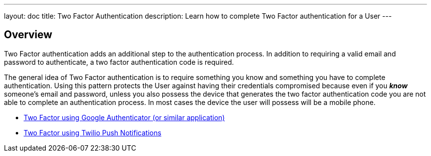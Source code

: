 ---
layout: doc
title: Two Factor Authentication
description: Learn how to complete Two Factor authentication for a User
---

:sectnumlevels: 0

== Overview


Two Factor authentication adds an additional step to the authentication process. In addition to requiring a valid
email and password to authenticate, a two factor authentication code is required.

The general idea of Two Factor authentication is to require something you know and something you have to complete authentication.
Using this pattern protects the User against having their credentials compromised because even if you _**know**_ someone's email
and password, unless you also possess the device that generates the two factor authentication code you are not able to complete
an authentication process. In most cases the device the user will possess will be a mobile phone.

* link:/docs/v1/tech/tutorials/two-factor/authenticator-app/[Two Factor using Google Authenticator (or similar application)]
* link:/docs/v1/tech/tutorials/two-factor/twilio-push/[Two Factor using Twilio Push Notifications]